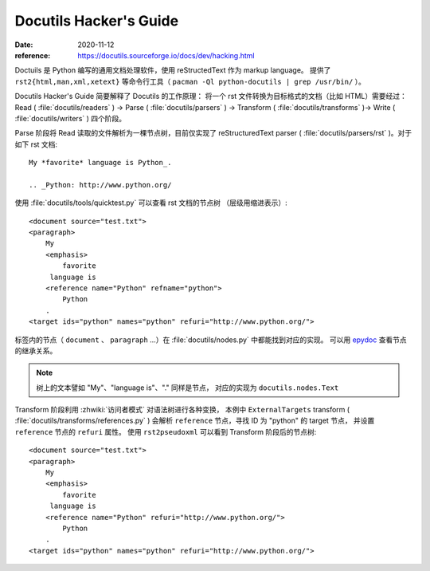 =======================
Docutils Hacker's Guide
=======================

:date: 2020-11-12
:reference: https://docutils.sourceforge.io/docs/dev/hacking.html

Doctuils 是 Python 编写的通用文档处理软件，使用 reStructedText 作为 markup language。
提供了 ``rst2{html,man,xml,xetext}`` 等命令行工具（ ``pacman -Ql python-docutils | grep /usr/bin/`` ）。

Docutils Hacker's Guide 简要解释了 Docutils 的工作原理：
将一个 rst 文件转换为目标格式的文档（比如 HTML）需要经过：
Read ( :file:`docutils/readers` ) -> Parse ( :file:`docutils/parsers` )
-> Transform ( :file:`docutils/transforms` )-> Write ( :file:`docutils/writers` )
四个阶段。

Parse 阶段将 Read 读取的文件解析为一棵节点树，目前仅实现了 reStructuredText
parser ( :file:`docutils/parsers/rst` )。对于如下 rst 文档::

   My *favorite* language is Python_.

   .. _Python: http://www.python.org/

使用 :file:`docutils/tools/quicktest.py` 可以查看 rst 文档的节点树
（层级用缩进表示）::

    <document source="test.txt">
    <paragraph>
        My
        <emphasis>
            favorite
         language is
        <reference name="Python" refname="python">
            Python
        .
    <target ids="python" names="python" refuri="http://www.python.org/">


标签内的节点（ ``document`` 、 ``paragraph`` ...）在 :file:`docutils/nodes.py`
中都能找到对应的实现。
可以用 `epydoc <https://epydoc.sourceforge.net/>`_ 查看节点的继承关系。

.. note:: 树上的文本譬如 "My"、"language is"、"." 同样是节点，
   对应的实现为 ``docutils.nodes.Text``

Transform 阶段利用 :zhwiki:`访问者模式` 对语法树进行各种变换，
本例中 ``ExternalTargets`` transform ( :file:`docutils/transforms/references.py` )
会解析 ``reference`` 节点，寻找 ID 为 "python" 的 target 节点，
并设置 ``reference`` 节点的 ``refuri`` 属性。 使用 ``rst2pseudoxml`` 可以看到
Transform 阶段后的节点树::

    <document source="test.txt">
    <paragraph>
        My
        <emphasis>
            favorite
         language is
        <reference name="Python" refuri="http://www.python.org/">
            Python
        .
    <target ids="python" names="python" refuri="http://www.python.org/">
